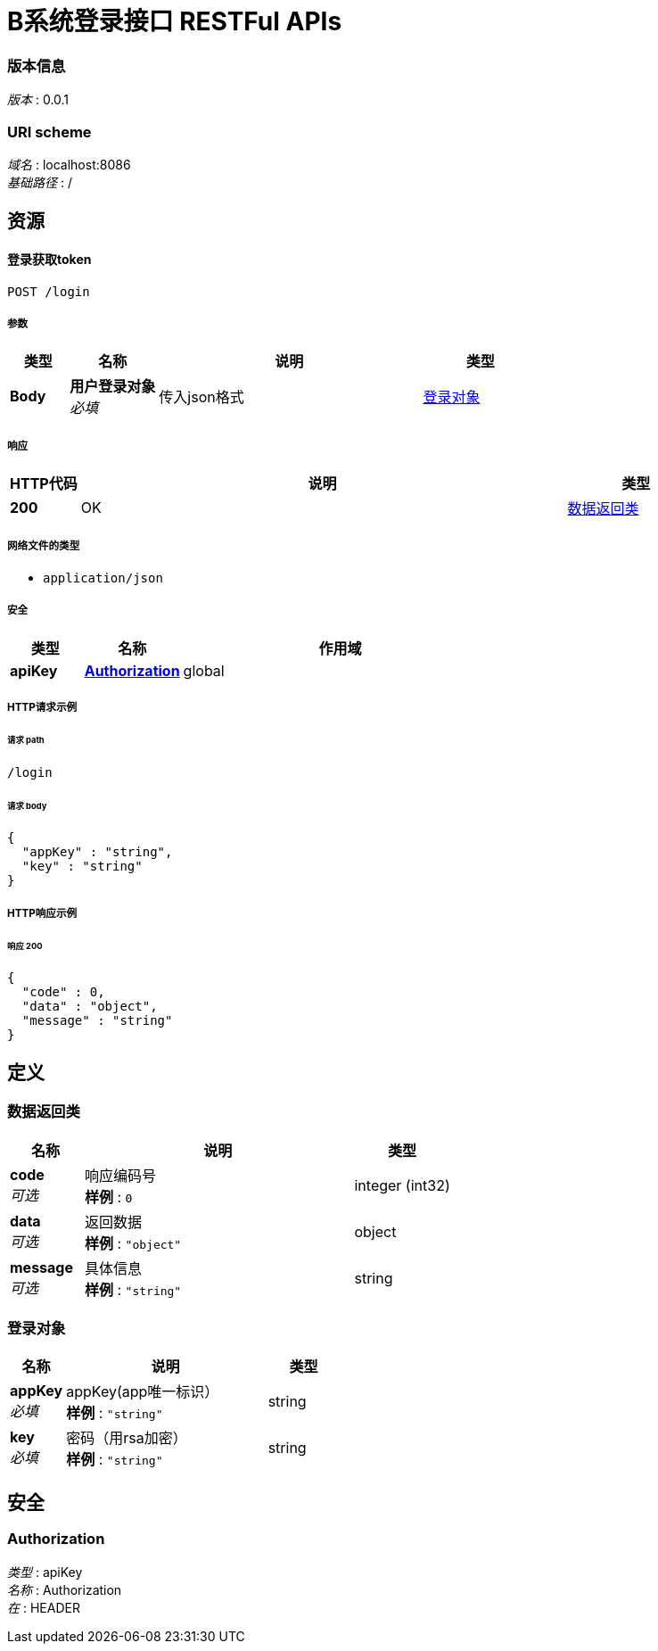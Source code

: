 = B系统登录接口 RESTFul APIs


=== 版本信息
[%hardbreaks]
__版本__ : 0.0.1


=== URI scheme
[%hardbreaks]
__域名__ : localhost:8086
__基础路径__ : /

[[_paths]]
== 资源

[[_loginusingpost]]
==== 登录获取token
....
POST /login
....


===== 参数

[options="header", cols=".^2,.^3,.^9,.^4"]
|===
|类型|名称|说明|类型
|**Body**|**用户登录对象** +
__必填__|传入json格式|<<_df6eb66472516c228df1d62f76890578,登录对象>>
|===


===== 响应

[options="header", cols=".^2,.^14,.^4"]
|===
|HTTP代码|说明|类型
|**200**|OK|<<_413a64c225e2c4f80e5646f2d8ac6cf9,数据返回类>>
|===


===== 网络文件的类型

* `application/json`



===== 安全

[options="header", cols=".^3,.^4,.^13"]
|===
|类型|名称|作用域
|**apiKey**|**<<_authorization,Authorization>>**|global
|===


===== HTTP请求示例

====== 请求 path
----
/login
----


====== 请求 body
[source,json]
----
{
  "appKey" : "string",
  "key" : "string"
}
----


===== HTTP响应示例

====== 响应 200
[source,json]
----
{
  "code" : 0,
  "data" : "object",
  "message" : "string"
}
----



[[_definitions]]
== 定义


[[_413a64c225e2c4f80e5646f2d8ac6cf9]]
=== 数据返回类

[options="header", cols=".^3,.^11,.^4"]
|===
|名称|说明|类型
|**code** +
__可选__|响应编码号 +
**样例** : `0`|integer (int32)
|**data** +
__可选__|返回数据 +
**样例** : `"object"`|object
|**message** +
__可选__|具体信息 +
**样例** : `"string"`|string
|===



[[_df6eb66472516c228df1d62f76890578]]
=== 登录对象

[options="header", cols=".^3,.^11,.^4"]
|===
|名称|说明|类型
|**appKey** +
__必填__|appKey(app唯一标识） +
**样例** : `"string"`|string
|**key** +
__必填__|密码（用rsa加密） +
**样例** : `"string"`|string
|===




[[_securityscheme]]
== 安全

[[_authorization]]
=== Authorization
[%hardbreaks]
__类型__ : apiKey
__名称__ : Authorization
__在__ : HEADER



